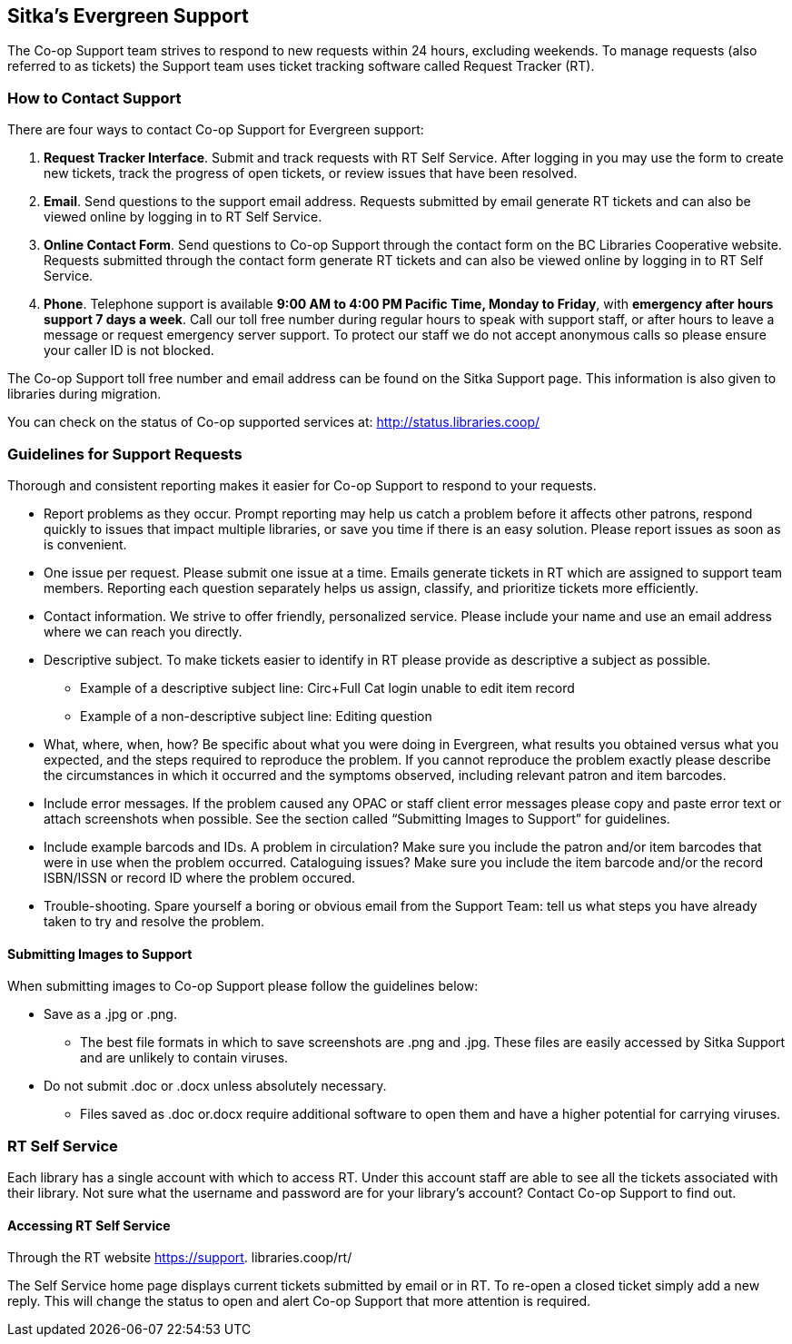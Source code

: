 Sitka's Evergreen Support
-------------------------

The Co-op Support team strives to respond to new requests within 24 hours, excluding weekends. To manage requests (also referred to as tickets) the Support team uses ticket tracking software called Request Tracker (RT).

How to Contact Support
~~~~~~~~~~~~~~~~~~~~~~

There are four ways to contact Co-op Support for Evergreen support:

. *Request Tracker Interface*. Submit and track requests with RT Self Service. After logging in you may use the form to create new tickets, track the progress of open tickets, or review issues that have been resolved.
. *Email*. Send questions to the support email address. Requests submitted by email generate RT tickets and can also be viewed online by logging in to RT Self Service.
. *Online Contact Form*. Send questions to Co-op Support through the contact form on the BC Libraries Cooperative website. Requests submitted through the contact form generate RT tickets and can also be viewed online by logging in to RT Self Service.
. *Phone*. Telephone support is available *9:00 AM to 4:00 PM Pacific Time, Monday to Friday*, with *emergency after hours support 7 days a week*. Call our toll free number during regular hours to speak with support staff, or after hours to leave a message or request emergency server support. To protect our staff we do not accept anonymous calls so please ensure your caller ID is not blocked.

The Co-op Support toll free number and email address can be found on the Sitka Support page. This information is also given to libraries during migration.

You can check on the status of Co-op supported services at: http://status.libraries.coop/

Guidelines for Support Requests
~~~~~~~~~~~~~~~~~~~~~~~~~~~~~~~

Thorough and consistent reporting makes it easier for Co-op Support to respond to your requests.

* Report problems as they occur. Prompt reporting may help us catch a problem before it affects other patrons, respond quickly to issues that impact multiple libraries, or save you time if there is an easy solution. Please report issues as soon as is convenient.

* One issue per request. Please submit one issue at a time. Emails generate tickets in RT which are assigned to support team members. Reporting each question separately helps us assign, classify, and prioritize tickets more efficiently.

* Contact information. We strive to offer friendly, personalized service. Please include your name and use an email address where we can reach you directly.

* Descriptive subject. To make tickets easier to identify in RT please provide as descriptive a subject as possible.
** Example of a descriptive subject line: Circ+Full Cat login unable to edit item record
** Example of a non-descriptive subject line: Editing question

* What, where, when, how? Be specific about what you were doing in Evergreen, what results you obtained versus what you expected, and the steps required to reproduce the problem. If you cannot reproduce the problem exactly please describe the circumstances in which it occurred and the symptoms observed, including relevant patron and item barcodes.

* Include error messages. If the problem caused any OPAC or staff client error messages please copy and paste error text or attach screenshots when possible. See the section called “Submitting Images to Support” for guidelines.

* Include example barcods and IDs. A problem in circulation? Make sure you include the patron and/or item barcodes that were in use when the problem occurred. Cataloguing issues? Make sure you include the item barcode and/or the record ISBN/ISSN or record ID where the problem occured.

* Trouble-shooting. Spare yourself a boring or obvious email from the Support Team: tell us what steps you have already taken to try and resolve the problem.

Submitting Images to Support
^^^^^^^^^^^^^^^^^^^^^^^^^^^^
When submitting images to Co-op Support please follow the guidelines below:

* Save as a .jpg or .png.
** The best file formats in which to save screenshots are .png and .jpg. These files are easily accessed by Sitka Support and are unlikely to contain viruses.
* Do not submit .doc or .docx unless absolutely necessary.
** Files saved as .doc or.docx require additional software to open them and have a higher potential for carrying viruses.

RT Self Service
~~~~~~~~~~~~~~~
Each library has a single account with which to access RT. Under this account staff are able to see all the tickets associated with their library. Not sure what the username and password are for your library's account? Contact Co-op Support to find out.

Accessing RT Self Service
^^^^^^^^^^^^^^^^^^^^^^^^^
Through the RT website https://support. libraries.coop/rt/

The Self Service home page displays current tickets submitted by email or in RT. To re-open a closed ticket simply add a new reply. This will change the status to open and alert Co-op Support that more attention is required.
